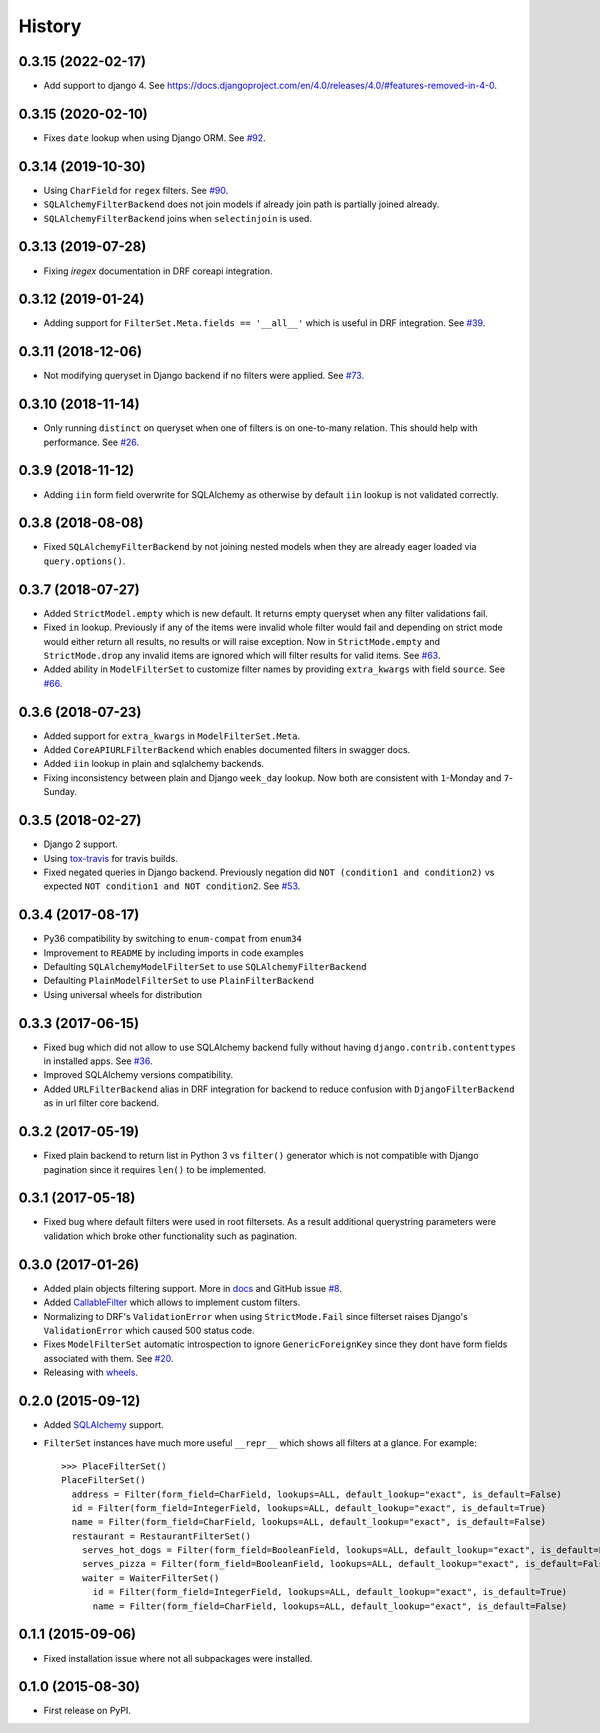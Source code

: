 .. :changelog:

History
-------

0.3.15 (2022-02-17)
~~~~~~~~~~~~~~~~~~~

* Add support to django 4.
  See `https://docs.djangoproject.com/en/4.0/releases/4.0/#features-removed-in-4-0 <https://docs.djangoproject.com/en/4.0/releases/4.0/#features-removed-in-4-0>`_.

0.3.15 (2020-02-10)
~~~~~~~~~~~~~~~~~~~

* Fixes ``date`` lookup when using Django ORM.
  See `#92 <https://github.com/miki725/django-url-filter/issues/92>`_.

0.3.14 (2019-10-30)
~~~~~~~~~~~~~~~~~~~

* Using ``CharField`` for ``regex`` filters.
  See `#90 <https://github.com/miki725/django-url-filter/pull/90>`_.
* ``SQLAlchemyFilterBackend`` does not join models if already join path
  is partially joined already.
* ``SQLAlchemyFilterBackend`` joins when ``selectinjoin`` is used.

0.3.13 (2019-07-28)
~~~~~~~~~~~~~~~~~~~

* Fixing `iregex` documentation in DRF coreapi integration.

0.3.12 (2019-01-24)
~~~~~~~~~~~~~~~~~~~

* Adding support for ``FilterSet.Meta.fields == '__all__'`` which is useful in DRF integration.
  See `#39 <https://github.com/miki725/django-url-filter/pull/39>`_.

0.3.11 (2018-12-06)
~~~~~~~~~~~~~~~~~~~

* Not modifying queryset in Django backend if no filters were applied.
  See `#73 <https://github.com/miki725/django-url-filter/pull/73>`_.

0.3.10 (2018-11-14)
~~~~~~~~~~~~~~~~~~~

* Only running ``distinct`` on queryset when one of filters is on one-to-many relation.
  This should help with performance.
  See `#26 <https://github.com/miki725/django-url-filter/issues/26>`_.

0.3.9 (2018-11-12)
~~~~~~~~~~~~~~~~~~

* Adding ``iin`` form field overwrite for SQLAlchemy as otherwise by default
  ``iin`` lookup is not validated correctly.

0.3.8 (2018-08-08)
~~~~~~~~~~~~~~~~~~

* Fixed ``SQLAlchemyFilterBackend`` by not joining nested models
  when they are already eager loaded via ``query.options()``.

0.3.7 (2018-07-27)
~~~~~~~~~~~~~~~~~~

* Added ``StrictModel.empty`` which is new default.
  It returns empty queryset when any filter validations fail.
* Fixed ``in`` lookup. Previously if any of the items were invalid
  whole filter would fail and depending on strict mode would
  either return all results, no results or will raise exception.
  Now in ``StrictMode.empty`` and ``StrictMode.drop`` any invalid
  items are ignored which will filter results for valid items.
  See `#63 <https://github.com/miki725/django-url-filter/issues/64>`_.
* Added ability in ``ModelFilterSet`` to customize filter names
  by providing ``extra_kwargs`` with field ``source``.
  See `#66 <https://github.com/miki725/django-url-filter/issues/66>`_.

0.3.6 (2018-07-23)
~~~~~~~~~~~~~~~~~~

* Added support for ``extra_kwargs`` in ``ModelFilterSet.Meta``.
* Added ``CoreAPIURLFilterBackend`` which enables documented filters in swagger docs.
* Added ``iin`` lookup in plain and sqlalchemy backends.
* Fixing inconsistency between plain and Django ``week_day`` lookup.
  Now both are consistent with ``1``-Monday and ``7``-Sunday.

0.3.5 (2018-02-27)
~~~~~~~~~~~~~~~~~~

* Django 2 support.
* Using `tox-travis <https://github.com/tox-dev/tox-travis>`_ for travis builds.
* Fixed negated queries in Django backend.
  Previously negation did ``NOT (condition1 and condition2)`` vs expected
  ``NOT condition1 and NOT condition2``.
  See `#53 <https://github.com/miki725/django-url-filter/issues/53>`_.

0.3.4 (2017-08-17)
~~~~~~~~~~~~~~~~~~

* Py36 compatibility by switching to ``enum-compat`` from ``enum34``
* Improvement to ``README`` by including imports in code examples
* Defaulting ``SQLAlchemyModelFilterSet`` to use ``SQLAlchemyFilterBackend``
* Defaulting ``PlainModelFilterSet`` to use ``PlainFilterBackend``
* Using universal wheels for distribution

0.3.3 (2017-06-15)
~~~~~~~~~~~~~~~~~~

* Fixed bug which did not allow to use SQLAlchemy backend fully
  without having ``django.contrib.contenttypes`` in installed apps.
  See `#36 <https://github.com/miki725/django-url-filter/issues/36>`_.
* Improved SQLAlchemy versions compatibility.
* Added ``URLFilterBackend`` alias in DRF integration for backend to reduce
  confusion with ``DjangoFilterBackend`` as in url filter core backend.

0.3.2 (2017-05-19)
~~~~~~~~~~~~~~~~~~

* Fixed plain backend to return list in Python 3 vs ``filter()`` generator
  which is not compatible with Django pagination since it requires ``len()``
  to be implemented.

0.3.1 (2017-05-18)
~~~~~~~~~~~~~~~~~~

* Fixed bug where default filters were used in root filtersets.
  As a result additional querystring parameters were validation which
  broke other functionality such as pagination.

0.3.0 (2017-01-26)
~~~~~~~~~~~~~~~~~~

* Added plain objects filtering support.
  More in `docs <https://django-url-filter.readthedocs.io/en/latest/usage.html#plain-filtering>`_
  and GitHub issue `#8 <https://github.com/miki725/django-url-filter/issues/8>`_.
* Added `CallableFilter <https://django-url-filter.readthedocs.io/en/latest/api/url_filter.filters.html#url_filter.filters.CallableFilter>`_ which allows to implement custom filters.
* Normalizing to DRF's ``ValidationError`` when using ``StrictMode.Fail``
  since filterset raises Django's ``ValidationError`` which caused 500 status code.
* Fixes ``ModelFilterSet`` automatic introspection to ignore ``GenericForeignKey``
  since they dont have form fields associated with them.
  See `#20 <https://github.com/miki725/django-url-filter/issues/20>`_.
* Releasing with `wheels <http://pythonwheels.com/>`_.

0.2.0 (2015-09-12)
~~~~~~~~~~~~~~~~~~

* Added `SQLAlchemy <http://www.sqlalchemy.org/>`_ support.
* ``FilterSet`` instances have much more useful ``__repr__`` which
  shows all filters at a glance. For example::

    >>> PlaceFilterSet()
    PlaceFilterSet()
      address = Filter(form_field=CharField, lookups=ALL, default_lookup="exact", is_default=False)
      id = Filter(form_field=IntegerField, lookups=ALL, default_lookup="exact", is_default=True)
      name = Filter(form_field=CharField, lookups=ALL, default_lookup="exact", is_default=False)
      restaurant = RestaurantFilterSet()
        serves_hot_dogs = Filter(form_field=BooleanField, lookups=ALL, default_lookup="exact", is_default=False)
        serves_pizza = Filter(form_field=BooleanField, lookups=ALL, default_lookup="exact", is_default=False)
        waiter = WaiterFilterSet()
          id = Filter(form_field=IntegerField, lookups=ALL, default_lookup="exact", is_default=True)
          name = Filter(form_field=CharField, lookups=ALL, default_lookup="exact", is_default=False)

0.1.1 (2015-09-06)
~~~~~~~~~~~~~~~~~~

* Fixed installation issue where not all subpackages were installed.

0.1.0 (2015-08-30)
~~~~~~~~~~~~~~~~~~

* First release on PyPI.
